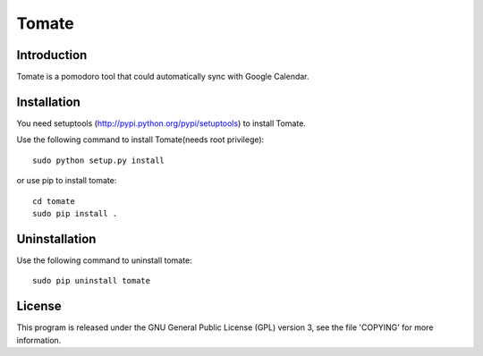 ===========
Tomate
===========


Introduction
=============
Tomate is a pomodoro tool that could automatically sync with Google Calendar.


Installation
=============
You need setuptools (http://pypi.python.org/pypi/setuptools) to install Tomate.

Use the following command to install Tomate(needs root privilege)::

    sudo python setup.py install

or use pip to install tomate::
    
    cd tomate
    sudo pip install .


Uninstallation
===============
Use the following command to uninstall tomate::

    sudo pip uninstall tomate


License
========
This program is released under the GNU General Public License (GPL) version 3, see the file 'COPYING' for more information.

